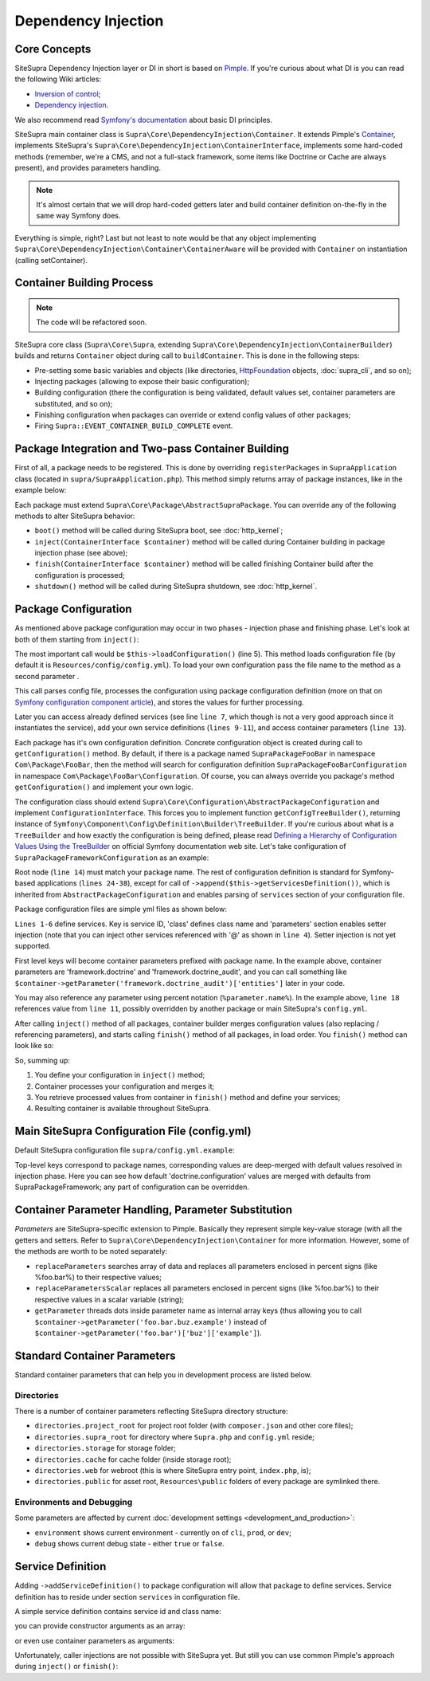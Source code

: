 .. index::
    single: Internals; Dependency injection
    single: Dependency injection

Dependency Injection
====================

Core Concepts
-------------

SiteSupra Dependency Injection layer or DI in short is based on `Pimple <http://pimple.sensiolabs.org/>`_.
If you're curious about what DI is you can read the following Wiki articles:

* `Inversion of control <http://en.wikipedia.org/wiki/Inversion_of_control>`__;
* `Dependency injection <http://en.wikipedia.org/wiki/Dependency_injection>`__.

We also recommend read `Symfony's documentation <http://symfony.com/doc/current/book/service_container.html>`_ about basic DI principles.

SiteSupra main container class is ``Supra\Core\DependencyInjection\Container``.
It extends Pimple's `Container <https://github.com/silexphp/Pimple/blob/master/src/Pimple/Container.php>`_, implements SiteSupra's
``Supra\Core\DependencyInjection\ContainerInterface``, implements some hard-coded methods (remember, we're a CMS, and
not a full-stack framework, some items like Doctrine or Cache are always present), and provides parameters
handling.

.. note::

    It's almost certain that we will drop hard-coded getters later and build container definition on-the-fly in the
    same way Symfony does.

Everything is simple, right? Last but not least to note would be that any object implementing
``Supra\Core\DependencyInjection\Container\ContainerAware`` will be provided with ``Container`` on instantiation
(calling setContainer).

Container Building Process
--------------------------

.. note::

    The code will be refactored soon.

SiteSupra core class (``Supra\Core\Supra``, extending ``Supra\Core\DependencyInjection\ContainerBuilder``) builds and
returns ``Container`` object during call to ``buildContainer``. This is done in the following steps:

* Pre-setting some basic variables and objects (like directories, `HttpFoundation <https://github.com/symfony/HttpFoundation>`_ objects, :doc:`supra_cli`, and so on);
* Injecting packages (allowing to expose their basic configuration);
* Building configuration (there the configuration is being validated, default values set, container parameters are substituted, and so on);
* Finishing configuration when packages can override or extend config values of other packages;
* Firing ``Supra::EVENT_CONTAINER_BUILD_COMPLETE`` event.

Package Integration and Two-pass Container Building
---------------------------------------------------

First of all, a package needs to be registered. This is done by overriding ``registerPackages`` in ``SupraApplication``
class (located in ``supra/SupraApplication.php``). This method simply returns array of package instances, like in the example below:

.. code-block:: php
    :linenos:

    <?php

    use Supra\Core\Supra;

    class SupraApplication extends Supra
    {
        protected function registerPackages()
        {
            return array(
                new \Supra\Package\Framework\SupraPackageFramework(),
                new \Supra\Package\Cms\SupraPackageCms(),
                new \Supra\Package\CmsAuthentication\SupraPackageCmsAuthentication(),
                new \Supra\Package\DebugBar\SupraPackageDebugBar(),

                new \Sample\SamplePackage()
            );
        }
    }

.. TODO it would be nice to demonstrate output


Each package must extend ``Supra\Core\Package\AbstractSupraPackage``.
You can override any of the following methods to alter SiteSupra behavior:

* ``boot()`` method will be called during SiteSupra boot, see :doc:`http_kernel`;
* ``inject(ContainerInterface $container)`` method will be called during Container building in package injection phase (see above);
* ``finish(ContainerInterface $container)`` method will be called finishing Container build after the configuration is processed;
* ``shutdown()`` method will be called during SiteSupra shutdown, see :doc:`http_kernel`.

Package Configuration
---------------------

As mentioned above package configuration may occur in two phases - injection phase and finishing phase. Let's look at both of them starting from ``inject()``:

.. code-block:: php
    :linenos:

    <?php

    public function inject(ContainerInterface $container)
    {
        $this->loadConfiguration($container);

        $container->getConsole()->add(new DoFooBarCommand());

        $container[$this->name.'.some_service_name'] = function (ContainerInterface $container) {
            return new SomeService();
        };

        if ($container->getParameter('debug')) {
            //prepare some extended logging, for example
        }
    }

The most important call would be ``$this->loadConfiguration()`` (line 5). This method loads configuration file (by
default it is ``Resources/config/config.yml``). To load your own configuration pass the file name to the method as a second parameter .

This call parses config file, processes the configuration using package configuration definition (more on that on
`Symfony configuration component article <http://symfony.com/doc/current/components/config/definition.html>`_), and stores
the values for further processing.

Later you can access already defined services (see line ``line 7``, which though is not a very good approach since it
instantiates the service), add your own service definitions (``lines 9-11``), and access container parameters (``line 13``).

Each package has it's own configuration definition. Concrete configuration object is created during call to ``getConfiguration()``
method. By default, if there is a package named ``SupraPackageFooBar`` in namespace ``Com\Package\FooBar``, then the method will search
for configuration definition ``SupraPackageFooBarConfiguration`` in namespace ``Com\Package\FooBar\Configuration``. Of
course, you can always override you package's method ``getConfiguration()`` and implement your own logic.

The configuration class should extend ``Supra\Core\Configuration\AbstractPackageConfiguration`` and implement
``ConfigurationInterface``. This forces you to implement function ``getConfigTreeBuilder()``, returning instance of
``Symfony\Component\Config\Definition\Builder\TreeBuilder``. If you're curious about what is a ``TreeBuilder`` and how
exactly the configuration is being defined, please read `Defining a Hierarchy of Configuration Values Using the TreeBuilder <http://symfony.com/doc/current/components/config/definition.html#defining-a-hierarchy-of-configuration-values-using-the-treebuilder>`_
on official Symfony documentation web site. Let's take configuration of ``SupraPackageFrameworkConfiguration`` as an example:

.. code-block:: php
    :linenos:

    <?php

    class SupraPackageFrameworkConfiguration extends AbstractPackageConfiguration implements ConfigurationInterface
    {
        /**
         * Generates the configuration tree builder.
         *
         * @return \Symfony\Component\Config\Definition\Builder\TreeBuilder The tree builder
         */
        public function getConfigTreeBuilder()
        {
            $treeBuilder = new TreeBuilder();

            $treeBuilder->root('framework')
                    ->children()
                        ->append($this->getAuditDefinition())
                        //some other definitions are skipped for illustrative purposes
                        ->append($this->getServicesDefinition())
                    ->end();

            return $treeBuilder;
        }

        public function getAuditDefinition()
        {
            $definition = new ArrayNodeDefinition('doctrine_audit');

            $definition->children()
                    ->arrayNode('entities')
                        ->prototype('scalar')->end()
                    ->end()
                    ->arrayNode('ignore_columns')
                        ->prototype('scalar')->end()
                    ->end()
                ->end();

            return $definition;
        }
    }

Root node (``line 14``) must match your package name. The rest of configuration definition is standard for
Symfony-based applications (``lines 24-38``), except for call of ``->append($this->getServicesDefinition())``, which is
inherited from ``AbstractPackageConfiguration`` and enables parsing of ``services`` section of your configuration file.

Package configuration files are simple yml files as shown below:

.. code-block:: yaml
    :linenos:

    services:
        supra.framework.session_storage_native:
            class: \Symfony\Component\HttpFoundation\Session\Storage\NativeSessionStorage
            parameters: [[], "@supra.framework.session_handler_doctrine"]
        supra.framework.session_handler_doctrine:
            class: \Supra\Package\Framework\Session\DoctrineSessionHandler
    #some config parts are skipped for illustrative purposes
    doctrine:
        #some config parts are skipped for illustrative purposes
        credentials:
            hostname: localhost
            username: root
            password: ~
            charset: utf8
            database: supra9
        connections:
            default:
                host: %framework.doctrine.credentials.hostname%
                user: %framework.doctrine.credentials.username%
                password: %framework.doctrine.credentials.password%
                dbname: %framework.doctrine.credentials.database%
                charset: %framework.doctrine.credentials.charset%
                driver: mysql
                event_manager: public
        entity_managers:
            public:
                connection: default
                event_manager: public
        default_entity_manager: public
        default_connection: default
    doctrine_audit:
        entities: []
        ignore_columns:
            - created_at
            - updated_at
            - lock


.. @TODO need to confirm the last statement on setter injection support is correct

``Lines 1-6`` define services. Key is service ID, 'class' defines class name and 'parameters' section enables setter injection
(note that you can inject other services referenced with '@' as shown in ``line 4``). Setter injection is not yet supported.

First level keys will become container parameters prefixed with package name. In the example above,
container parameters are 'framework.doctrine' and 'framework.doctrine_audit', and you can call something like
``$container->getParameter('framework.doctrine_audit')['entities']`` later in your code.

You may also reference any parameter using percent notation (``%parameter.name%``). In the example above, ``line 18``
references value from ``line 11``, possibly overridden by another package or main SiteSupra's ``config.yml``.

After calling ``inject()`` method of all packages, container builder merges configuration values (also replacing /
referencing parameters), and starts calling ``finish()`` method of all packages, in load order. You ``finish()`` method
can look like so:

.. code-block:: php
    :linenos:

    <?php

    public function finish(ContainerInterface $container)
    {
        //extend some other package service
        $container->extend('some.other.service', function ($originalService, $container) {
            $originalService->callSomeMethod();

            return new SomeWrapper($originalService);
        };

        $doctrineConfig = $container->getParameter('framework.doctrine');

        //processed configuration from example above. with merged parameters and optionally overridden by main config.yml
        $connectionDetails = $doctrineConfig['connections']['default'];
    }

So, summing up:

1. You define your configuration in ``inject()`` method;
2. Container processes your configuration and merges it;
3. You retrieve processed values from container in ``finish()`` method and define your services;
4. Resulting container is available throughout SiteSupra.

Main SiteSupra Configuration File (config.yml)
----------------------------------------------

Default SiteSupra configuration file ``supra/config.yml.example``:

.. code-block:: yaml
    :linenos:

    cms:
        active_theme: default
    framework:
        doctrine:
            credentials:
                hostname: localhost
                username: root
                password: ~
                charset: utf8
                database: supra9
    cms_authentication:
        users:
            shared_connection: null
            user_providers:
                doctrine:
                    supra.authentication.user_provider.public:
                        em: public
                        entity: CmsAuthentication:User
            provider_chain: [ doctrine.entity_managers.public ]

Top-level keys correspond to package names, corresponding values are deep-merged with default values resolved in injection
phase. Here you can see how default 'doctrine.configuration' values are merged with defaults from SupraPackageFramework;
any part of configuration can be overridden.

Container Parameter Handling, Parameter Substitution
----------------------------------------------------

*Parameters* are SiteSupra-specific extension to Pimple. Basically they represent simple key-value storage (with all
the getters and setters. Refer to ``Supra\Core\DependencyInjection\Container`` for more information. However, some
of the methods are worth to be noted separately:

* ``replaceParameters`` searches array of data and replaces all parameters enclosed in percent signs (like %foo.bar%) to their respective values;
* ``replaceParametersScalar`` replaces all parameters enclosed in percent signs (like %foo.bar%) to their respective values in a scalar variable (string);
* ``getParameter`` threads dots inside parameter name as internal array keys (thus allowing you to call ``$container->getParameter('foo.bar.buz.example')`` instead of ``$container->getParameter('foo.bar')['buz']['example']``).

Standard Container Parameters
-----------------------------

Standard container parameters that can help you in development process are listed below.

Directories
~~~~~~~~~~~

There is a number of container parameters reflecting SiteSupra directory structure:

* ``directories.project_root`` for project root folder (with ``composer.json`` and other core files);
* ``directories.supra_root`` for directory where ``Supra.php`` and ``config.yml`` reside;
* ``directories.storage`` for storage folder;
* ``directories.cache`` for cache folder (inside storage root);
* ``directories.web`` for webroot (this is where SiteSupra entry point, ``index.php``, is);
* ``directories.public`` for asset root, ``Resources\public`` folders of every package are symlinked there.

Environments and Debugging
~~~~~~~~~~~~~~~~~~~~~~~~~~

Some parameters are affected by current :doc:`development settings <development_and_production>`:

* ``environment`` shows current environment - currently on of ``cli``, ``prod``, or ``dev``;
* ``debug`` shows current debug state - either ``true`` or ``false``.

Service Definition
------------------

Adding ``->addServiceDefinition()`` to package configuration will allow that package to define services.
Service definition has to reside under section ``services`` in configuration file.

A simple service definition contains service id and class name:

.. code-block:: yaml
    :linenos:

    services:
        locale.manager:
            class: \Supra\Core\Locale\LocaleManager

you can provide constructor arguments as an array:

.. code-block:: yaml
    :linenos:

    services:
        supra.doctrine.event_subscriber.table_name_prefixer:
            class: \Supra\Core\Doctrine\Subscriber\TableNamePrefixer
            parameters: ['su_', '']

or even use container parameters as arguments:

.. code-block:: yaml
    :linenos:

    services:
        supra.framework.session_storage_native:
            class: \Symfony\Component\HttpFoundation\Session\Storage\NativeSessionStorage
            parameters: [[], "@supra.framework.session_handler_doctrine"]

Unfortunately, caller injections are not possible with SiteSupra yet. But still you can use common Pimple's approach
during ``inject()`` or ``finish()``:

.. code-block:: php
    :linenos:

    <?php

    $container['some.service'] = function ($container) use ($dependency1, $dependency2) {
        $service = new SomeService($dependency1);

        $service->setDependency2($dependency2);

        $service->intialize();

        return $service;
    };

